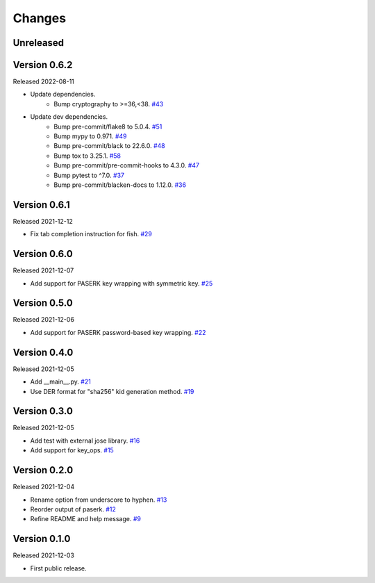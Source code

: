 Changes
=======

Unreleased
----------

Version 0.6.2
-------------

Released 2022-08-11

- Update dependencies.
    - Bump cryptography to >=36,<38. `#43 <https://github.com/dajiaji/pyseto/pull/43>`__
- Update dev dependencies.
    - Bump pre-commit/flake8 to 5.0.4. `#51 <https://github.com/dajiaji/mkkey/pull/51>`__
    - Bump mypy to 0.971. `#49 <https://github.com/dajiaji/mkkey/pull/49>`__
    - Bump pre-commit/black to 22.6.0. `#48 <https://github.com/dajiaji/mkkey/pull/48>`__
    - Bump tox to 3.25.1. `#58 <https://github.com/dajiaji/mkkey/pull/58>`__
    - Bump pre-commit/pre-commit-hooks to 4.3.0. `#47 <https://github.com/dajiaji/mkkey/pull/47>`__
    - Bump pytest to ^7.0. `#37 <https://github.com/dajiaji/mkkey/pull/37>`__
    - Bump pre-commit/blacken-docs to 1.12.0. `#36 <https://github.com/dajiaji/mkkey/pull/36>`__

Version 0.6.1
-------------

Released 2021-12-12

- Fix tab completion instruction for fish. `#29 <https://github.com/dajiaji/mkkey/pull/29>`__

Version 0.6.0
-------------

Released 2021-12-07

- Add support for PASERK key wrapping with symmetric key. `#25 <https://github.com/dajiaji/mkkey/pull/25>`__

Version 0.5.0
-------------

Released 2021-12-06

- Add support for PASERK password-based key wrapping. `#22 <https://github.com/dajiaji/mkkey/pull/22>`__

Version 0.4.0
-------------

Released 2021-12-05

- Add __main__.py. `#21 <https://github.com/dajiaji/mkkey/pull/21>`__
- Use DER format for "sha256" kid generation method. `#19 <https://github.com/dajiaji/mkkey/pull/19>`__

Version 0.3.0
-------------

Released 2021-12-05

- Add test with external jose library. `#16 <https://github.com/dajiaji/mkkey/pull/16>`__
- Add support for key_ops. `#15 <https://github.com/dajiaji/mkkey/pull/15>`__

Version 0.2.0
-------------

Released 2021-12-04

- Rename option from underscore to hyphen. `#13 <https://github.com/dajiaji/mkkey/pull/13>`__
- Reorder output of paserk. `#12 <https://github.com/dajiaji/mkkey/pull/12>`__
- Refine README and help message. `#9 <https://github.com/dajiaji/mkkey/pull/9>`__

Version 0.1.0
-------------

Released 2021-12-03

- First public release.
